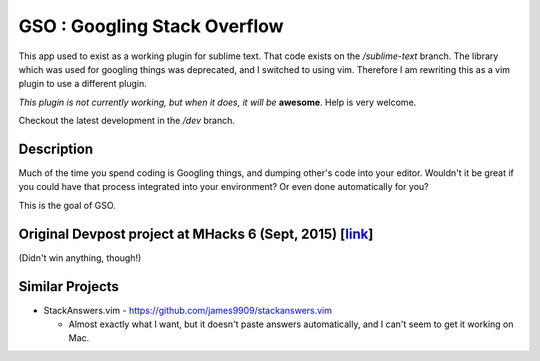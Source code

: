 GSO : Googling Stack Overflow
=============================

This app used to exist as a working plugin for sublime text.
That code exists on the `/sublime-text` branch. The library which
was used for googling things was deprecated, and I switched
to using vim. Therefore I am rewriting this as a vim plugin to use
a different plugin.

*This plugin is not currently working, but when it does, it will be*
**awesome**. Help is very welcome.

Checkout the latest development in the `/dev` branch.

Description
-----------

Much of the time you spend coding is Googling things,
and dumping other's code into your editor.
Wouldn't it be great if you could have that process
integrated into your environment? Or even done automatically for you?

This is the goal of GSO.

Original Devpost project at MHacks 6 (Sept, 2015) [link_]
---------------------------------------------------------

.. _link: http://devpost.com/software/stack-of-py

(Didn't win anything, though!)

Similar Projects
----------------

- StackAnswers.vim - https://github.com/james9909/stackanswers.vim

  - Almost exactly what I want, but it doesn't paste answers automatically,
    and I can't seem to get it working on Mac.
